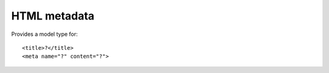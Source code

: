 HTML metadata
=============

Provides a model type for::

    <title>?</title>
    <meta name="?" content="?">


